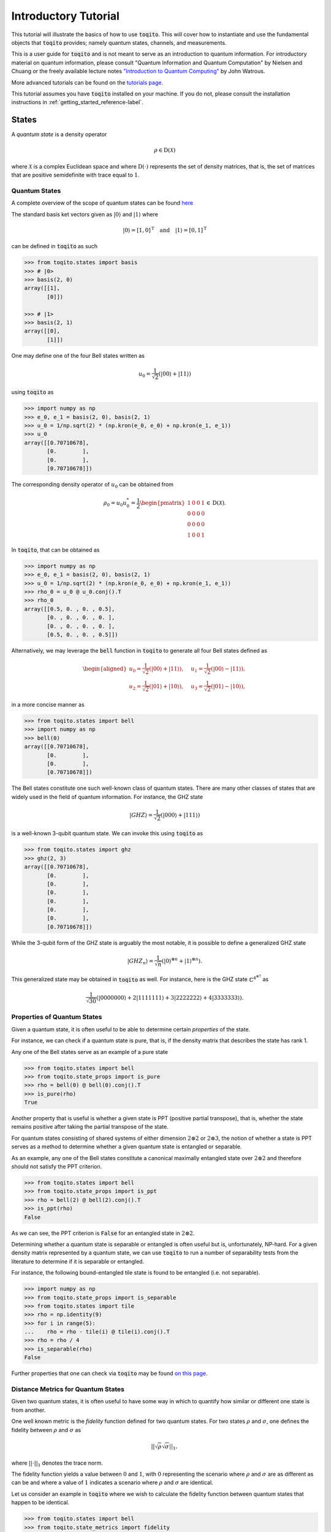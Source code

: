 Introductory Tutorial
======================

This tutorial will illustrate the basics of how to use :code:`toqito`. This
will cover how to instantiate and use the fundamental objects that
:code:`toqito` provides; namely quantum states, channels, and measurements.

This is a user guide for :code:`toqito` and is not meant to serve as an
introduction to quantum information. For introductory material on quantum
information, please consult "Quantum Information and Quantum Computation" by
Nielsen and Chuang or the freely available lecture notes `"Introduction to
Quantum Computing" <https://cs.uwaterloo.ca/~watrous/QC-notes/>`_
by John Watrous.

More advanced tutorials can be found on the `tutorials page <https://toqito.readthedocs.io/en/latest/tutorials.html>`_.

This tutorial assumes you have :code:`toqito` installed on your machine. If you
do not, please consult the installation instructions in :ref:`getting_started_reference-label`.

States
------

A *quantum state* is a density operator

.. math::
    \rho \in \text{D}(\mathcal{X})

where :math:`\mathcal{X}` is a complex Euclidean space and where
:math:`\text{D}(\cdot)` represents the set of density matrices, that is, the
set of matrices that are positive semidefinite with trace equal to :math:`1`.

Quantum States
^^^^^^^^^^^^^^

A complete overview of the scope of quantum states can be found
`here <https://toqito.readthedocs.io/en/latest/autoapi/states/index.html>`_

The standard basis ket vectors given as :math:`|0\rangle` and :math:`|1\rangle` where

.. math::
    | 0 \rangle = [1, 0]^{\text{T}} \quad \text{and} \quad | 1 \rangle = [0, 1]^{\text{T}}

can be defined in :code:`toqito` as such

.. code-block:: python

    >>> from toqito.states import basis
    >>> # |0>
    >>> basis(2, 0)
    array([[1],
           [0]])

    >>> # |1>
    >>> basis(2, 1)
    array([[0],
           [1]])


One may define one of the four Bell states written as

.. math::
    u_0 = \frac{1}{\sqrt{2}} \left(| 00 \rangle + | 11 \rangle \right)

using :code:`toqito` as

.. code-block:: python

    >>> import numpy as np
    >>> e_0, e_1 = basis(2, 0), basis(2, 1)
    >>> u_0 = 1/np.sqrt(2) * (np.kron(e_0, e_0) + np.kron(e_1, e_1))
    >>> u_0
    array([[0.70710678],
           [0.        ],
           [0.        ],
           [0.70710678]])


The corresponding density operator of :math:`u_0` can be obtained from

.. math::
    \rho_0 = u_0 u_0^* = \frac{1}{2} 
    \begin{pmatrix} 
        1 & 0 & 0 & 1 \\
        0 & 0 & 0 & 0 \\
        0 & 0 & 0 & 0 \\
        1 & 0 & 0 & 1
    \end{pmatrix} \in \text{D}(\mathcal{X}).

In :code:`toqito`, that can be obtained as 

.. code-block:: python
    
    >>> import numpy as np
    >>> e_0, e_1 = basis(2, 0), basis(2, 1)
    >>> u_0 = 1/np.sqrt(2) * (np.kron(e_0, e_0) + np.kron(e_1, e_1))
    >>> rho_0 = u_0 @ u_0.conj().T
    >>> rho_0
    array([[0.5, 0. , 0. , 0.5],
           [0. , 0. , 0. , 0. ],
           [0. , 0. , 0. , 0. ],
           [0.5, 0. , 0. , 0.5]])


Alternatively, we may leverage the :code:`bell` function in :code:`toqito` to
generate all four Bell states defined as

.. math::
    \begin{equation}
        \begin{aligned}
            u_0 = \frac{1}{\sqrt{2}} \left(| 00 \rangle + | 11 \rangle \right), &\quad 
            u_1 = \frac{1}{\sqrt{2}} \left(| 00 \rangle - | 11 \rangle \right), \\
            u_2 = \frac{1}{\sqrt{2}} \left(| 01 \rangle + | 10 \rangle \right), &\quad
            u_3 = \frac{1}{\sqrt{2}} \left(| 01 \rangle - | 10 \rangle \right),
        \end{aligned}
    \end{equation}

in a more concise manner as 

.. code-block:: python

    >>> from toqito.states import bell
    >>> import numpy as np
    >>> bell(0)
    array([[0.70710678],
           [0.        ],
           [0.        ],
           [0.70710678]])

The Bell states constitute one such well-known class of quantum states. There
are many other classes of states that are widely used in the field of quantum
information. For instance, the GHZ state 

.. math::
    | GHZ \rangle = \frac{1}{\sqrt{2}} \left( | 000 \rangle + | 111 \rangle \right)

is a well-known 3-qubit quantum state. We can invoke this using :code:`toqito` as

.. code-block:: python

    >>> from toqito.states import ghz
    >>> ghz(2, 3)
    array([[0.70710678],
           [0.        ],
           [0.        ],
           [0.        ],
           [0.        ],
           [0.        ],
           [0.        ],
           [0.70710678]])


While the 3-qubit form of the GHZ state is arguably the most notable, it is
possible to define a generalized GHZ state

.. math::
    | GHZ_n \rangle = \frac{1}{\sqrt{n}} \left( | 0 \rangle^{\otimes n} + | 1
    \rangle^{\otimes n} \right).

This generalized state may be obtained in :code:`toqito` as well. For instance,
here is the GHZ state :math:`\mathbb{C}^{4^{\otimes 7}}` as 

.. math::
    \frac{1}{\sqrt{30}} \left(| 0000000 \rangle + 2| 1111111 \rangle + 3|
    2222222 \rangle + 4| 3333333\rangle \right).


Properties of Quantum States
^^^^^^^^^^^^^^^^^^^^^^^^^^^^

Given a quantum state, it is often useful to be able to determine certain
*properties* of the state.

For instance, we can check if a quantum state is pure, that is, if the density
matrix that describes the state has rank 1.

Any one of the Bell states serve as an example of a pure state

.. code-block:: python

    >>> from toqito.states import bell
    >>> from toqito.state_props import is_pure
    >>> rho = bell(0) @ bell(0).conj().T
    >>> is_pure(rho)
    True

Another property that is useful is whether a given state is PPT (positive
partial transpose), that is, whether the state remains positive after taking
the partial transpose of the state.

For quantum states consisting of shared systems of either dimension :math:`2
\otimes 2` or :math:`2 \otimes 3`, the notion of whether a state is PPT serves
as a method to determine whether a given quantum state is entangled or
separable.

As an example, any one of the Bell states constitute a canonical maximally
entangled state over :math:`2 \otimes 2` and therefore should not satisfy the
PPT criterion.

.. code-block:: python

    >>> from toqito.states import bell
    >>> from toqito.state_props import is_ppt
    >>> rho = bell(2) @ bell(2).conj().T
    >>> is_ppt(rho)
    False

As we can see, the PPT criterion is :code:`False` for an entangled state in
:math:`2 \otimes 2`.

Determining whether a quantum state is separable or entangled is often useful
but is, unfortunately, NP-hard. For a given density matrix represented by a
quantum state, we can use :code:`toqito` to run a number of separability tests
from the literature to determine if it is separable or entangled. 

For instance, the following bound-entangled tile state is found to be entangled
(i.e. not separable).

.. code-block:: python

    >>> import numpy as np
    >>> from toqito.state_props import is_separable
    >>> from toqito.states import tile
    >>> rho = np.identity(9)
    >>> for i in range(5):
    ...    rho = rho - tile(i) @ tile(i).conj().T
    >>> rho = rho / 4
    >>> is_separable(rho)
    False

Further properties that one can check via :code:`toqito` may be found `on this page
<https://toqito.readthedocs.io/en/latest/autoapi/state_props/index.html>`_.

Distance Metrics for Quantum States
^^^^^^^^^^^^^^^^^^^^^^^^^^^^^^^^^^^

Given two quantum states, it is often useful to have some way in which to
quantify how similar or different one state is from another.

One well known metric is the *fidelity* function defined for two quantum
states. For two states :math:`\rho` and :math:`\sigma`, one defines the
fidelity between :math:`\rho` and :math:`\sigma` as 

.. math::
    || \sqrt{\rho} \sqrt{\sigma} ||_1,

where :math:`|| \cdot ||_1` denotes the trace norm. 

The fidelity function yields a value between :math:`0` and :math:`1`, with
:math:`0` representing the scenario where :math:`\rho` and :math:`\sigma` are
as different as can be and where a value of :math:`1` indicates a scenario
where :math:`\rho` and :math:`\sigma` are identical.

Let us consider an example in :code:`toqito` where we wish to calculate the
fidelity function between quantum states that happen to be identical.

.. code-block:: python

    >>> from toqito.states import bell
    >>> from toqito.state_metrics import fidelity
    >>> import numpy as np
    >>>
    >>> # Define two identical density operators.
    >>> rho = bell(0)*bell(0).conj().T
    >>> sigma = bell(0)*bell(0).conj().T
    >>> 
    >>> # Calculate the fidelity between `rho` and `sigma`
    >>> np.around(fidelity(rho, sigma), decimals=2)
    np.float64(1.0)

There are a number of other metrics one can compute on two density matrices
including the trace norm, trace distance. These and others are also available
in :code:`toqito`. For a full list of distance metrics one can compute on
quantum states, consult the docs.

Channels
--------

A *quantum channel* can be defined as a completely positive and trace
preserving linear map.

More formally, let :math:`\mathcal{X}` and :math:`\mathcal{Y}` represent
complex Euclidean spaces and let :math:`\text{L}(\cdot)` represent the set of
linear operators. Then a quantum channel, :math:`\Phi` is defined as

.. math::
    \Phi: \text{L}(\mathcal{X}) \rightarrow \text{L}(\mathcal{Y})

such that :math:`\Phi` is completely positive and trace preserving.

Quantum Channels
^^^^^^^^^^^^^^^^

The partial trace operation is an often used in various applications of quantum
information. The partial trace is defined as

    .. math::
        \left( \text{Tr} \otimes \mathbb{I}_{\mathcal{Y}} \right)
        \left(X \otimes Y \right) = \text{Tr}(X)Y

where :math:`X \in \text{L}(\mathcal{X})` and :math:`Y \in
\text{L}(\mathcal{Y})` are linear operators over complex Euclidean spaces
:math:`\mathcal{X}` and :math:`\mathcal{Y}`.

Consider the following matrix

.. math::
    X = \begin{pmatrix}
            1 & 2 & 3 & 4 \\
            5 & 6 & 7 & 8 \\
            9 & 10 & 11 & 12 \\
            13 & 14 & 15 & 16
        \end{pmatrix}.

Taking the partial trace over the second subsystem of :math:`X` yields the following matrix

.. math::
    X_{pt, 2} = \begin{pmatrix}
                7 & 11 \\
                23 & 27
                \end{pmatrix}.

By default, the partial trace function in :code:`toqito` takes the trace of the second
subsystem.

.. code-block:: python

    >>> from toqito.channels import partial_trace
    >>> import numpy as np
    >>> test_input_mat = np.array(
    ...     [[1, 2, 3, 4], [5, 6, 7, 8], [9, 10, 11, 12], [13, 14, 15, 16]]
    ... )
    >>> partial_trace(test_input_mat)
    array([[ 7, 11],
           [23, 27]])


By specifying the :code:`sys = [0]` argument, we can perform the partial trace over the first
subsystem (instead of the default second subsystem as done above). Performing the partial
trace over the first subsystem yields the following matrix

.. math::
    X_{pt, 1} = \begin{pmatrix}
                    12 & 14 \\
                    20 & 22
                \end{pmatrix}.

.. code-block:: python

    >>> from toqito.channels import partial_trace
    >>> import numpy as np
    >>> test_input_mat = np.array(
    ...     [[1, 2, 3, 4], [5, 6, 7, 8], [9, 10, 11, 12], [13, 14, 15, 16]]
    ... )
    >>> partial_trace(test_input_mat, [0])
    array([[12, 14],
           [20, 22]])



Another often useful channel is the *partial transpose*. The *partial transpose*
is defined as

    .. math::
        \left( \text{T} \otimes \mathbb{I}_{\mathcal{Y}} \right)
        \left(X\right)

where :math:`X \in \text{L}(\mathcal{X})` is a linear operator over the complex
Euclidean space :math:`\mathcal{X}` and where :math:`\text{T}` is the transpose
mapping :math:`\text{T} \in \text{T}(\mathcal{X})` defined as

.. math::
    \text{T}(X) = X^{\text{T}}

for all :math:`X \in \text{L}(\mathcal{X})`.

Consider the following matrix

.. math::
    X = \begin{pmatrix}
            1 & 2 & 3 & 4 \\
            5 & 6 & 7 & 8 \\
            9 & 10 & 11 & 12 \\
            13 & 14 & 15 & 16
        \end{pmatrix}.

Performing the partial transpose on the matrix :math:`X` over the second
subsystem yields the following matrix

.. math::
    X_{pt, 2} = \begin{pmatrix}
                1 & 5 & 3 & 7 \\
                2 & 6 & 4 & 8 \\
                9 & 13 & 11 & 15 \\
                10 & 14 & 12 & 16
                \end{pmatrix}.

By default, in :code:`toqito`, the partial transpose function performs the transposition on
the second subsystem as follows.

.. code-block:: python

    >>> from toqito.channels import partial_transpose
    >>> import numpy as np
    >>> test_input_mat = np.arange(1, 17).reshape(4, 4)
    >>> partial_transpose(test_input_mat)
    array([[ 1,  5,  3,  7],
           [ 2,  6,  4,  8],
           [ 9, 13, 11, 15],
           [10, 14, 12, 16]])


By specifying the :code:`sys = [0]` argument, we can perform the partial transpose over the
first subsystem (instead of the default second subsystem as done above). Performing the
partial transpose over the first subsystem yields the following matrix

.. math::
    X_{pt, 1} = \begin{pmatrix}
                    1 & 2 & 9 & 10 \\
                    5 & 6 & 13 & 14 \\
                    3 & 4 & 11 & 12 \\
                    7 & 8 & 15 & 16
                \end{pmatrix}.
  
.. code-block:: python

    >>> from toqito.channels import partial_transpose
    >>> import numpy as np
    >>> test_input_mat = np.array(
    ...     [[1, 2, 3, 4], [5, 6, 7, 8], [9, 10, 11, 12], [13, 14, 15, 16]]
    ... )
    >>> partial_transpose(test_input_mat, [0])
    array([[ 1,  2,  9, 10],
           [ 5,  6, 13, 14],
           [ 3,  4, 11, 12],
           [ 7,  8, 15, 16]])



Measurements
------------

A *measurement* can be defined as a function

.. math::
    \mu: \Sigma \rightarrow \text{Pos}(\mathcal{X})

satisfying

.. math::
    \sum_{a \in \Sigma} \mu(a) = \mathbb{I}_{\mathcal{X}}

where :math:`\Sigma` represents a set of measurement outcomes and where
:math:`\mu(a)` represents the measurement operator associated with outcome
:math:`a \in \Sigma`.

POVM
^^^^

POVM (Positive Operator-Valued Measure) is a set of positive operators that sum up to the identity. 

Consider the following matrices:

.. math::
    M_0 =
    \begin{pmatrix}
        1 & 0 \\
        0 & 0
    \end{pmatrix}
    \quad \text{and} \quad
    M_1 =
    \begin{pmatrix}
        0 & 0 \\
        0 & 1
    \end{pmatrix}.

Our function expects this set of operators to be a POVM because it checks if the operators 
sum up to the identity, ensuring that the measurement outcomes are properly normalized.

    >>> from toqito.measurement_props import is_povm
    >>> import numpy as np
    >>> meas_1 = np.array([[1, 0], [0, 0]])
    >>> meas_2 = np.array([[0, 0], [0, 1]])
    >>> meas = [meas_1, meas_2]
    >>> is_povm(meas)
    True

Random POVM
^^^^^^^^^^^

We may also use :func:`.random_povm` to randomly generate a POVM, and can verify that a
randomly generated set satisfies the criteria for being a POVM set.

    >>> from toqito.measurement_props import is_povm
    >>> from toqito.rand import random_povm
    >>> import numpy as np
    >>> dim, num_inputs, num_outputs = 2, 2, 2
    >>> measurements = random_povm(dim, num_inputs, num_outputs)
    >>> is_povm([measurements[:, :, 0, 0], measurements[:, :, 0, 1]])
    True

Alternatively, the following matrices do not constitute a POVM set.

.. math::
    M_0 =
    \begin{pmatrix}
        1 & 2 \\
        3 & 4
    \end{pmatrix}
    \quad \text{and} \quad
    M_1 =
    \begin{pmatrix}
        5 & 6 \\
        7 & 8
    \end{pmatrix},

.. code-block:: python

    >>> from toqito.measurement_props import is_povm
    >>> import numpy as np
    >>> non_meas_1 = np.array([[1, 2], [3, 4]])
    >>> non_meas_2 = np.array([[5, 6], [7, 8]])
    >>> non_meas = [non_meas_1, non_meas_2]
    >>> is_povm(non_meas)
    False

Measurement Operators
^^^^^^^^^^^^^^^^^^^^^

Consider the following state:

.. math::
    u = \frac{1}{\sqrt{3}} e_0 + \sqrt{\frac{2}{3}} e_1

where we define :math:`u u^* = \rho \in \text{D}(\mathcal{X})` and :math:`e_0` 
and :math:`e_1` are the standard basis vectors.

.. math::
    e_0 = \begin{pmatrix} 1 \\ 0 \end{pmatrix} \quad \text{and} \quad e_1 = \begin{pmatrix} 0 \\ 1 \end{pmatrix}

The measurement operators are defined as shown below:

.. math::
    P_0 = e_0 e_0^* \quad \text{and} \quad P_1 = e_1 e_1^*.

.. code-block:: python

    >>> from toqito.states import basis
    >>> from toqito.measurement_ops import measure
    >>> import numpy as np
    >>> e_0, e_1 = basis(2, 0), basis(2, 1)
    >>>
    >>> u = 1/np.sqrt(3) * e_0 + np.sqrt(2/3) * e_1
    >>> rho = u @ u.conj().T
    >>>
    >>> proj_0 = e_0 @ e_0.conj().T
    >>> proj_1 = e_1 @ e_1.conj().T

Then the probability of obtaining outcome :math:`0` is given by

.. math::
    \langle P_0, \rho \rangle = \frac{1}{3}.

.. code-block:: python

    >>> measure(proj_0, rho)
    0.3333333333333334

Similarly, the probability of obtaining outcome :math:`1` is given by

.. math::
    \langle P_1, \rho \rangle = \frac{2}{3}.

.. code-block:: python

    >>> measure(proj_1, rho)
    0.6666666666666666

Pretty Good Measurement
^^^^^^^^^^^^^^^^^^^^^^^

Consider "pretty good measurement" on the set of trine states.

The pretty good measurement (PGM), also known as the "square root measurement" is a set of POVMs :math:`(G_1, \ldots, G_n)` defined as

.. math::
    G_i = P^{-1/2} \left(p_i \rho_i\right) P^{-1/2} \quad \text{where} \quad P = \sum_{i=1}^n p_i \rho_i.

This measurement was initially defined in :cite:`Hughston_1993_Complete` and has found applications in quantum state discrimination tasks. 
While not always optimal, the PGM provides a reasonable measurement strategy that can be computed efficiently.

For example, consider the following trine states:

.. math::
    u_0 = |0\rangle, \quad
    u_1 = -\frac{1}{2}\left(|0\rangle + \sqrt{3}|1\rangle\right), \quad \text{and} \quad
    u_2 = -\frac{1}{2}\left(|0\rangle - \sqrt{3}|1\rangle\right).

.. code-block:: python

    >>> from toqito.states import trine
    >>> from toqito.measurements import pretty_good_measurement
    >>>
    >>> states = trine()
    >>> probs = [1 / 3, 1 / 3, 1 / 3]
    >>> pgm = pretty_good_measurement(states, probs)
    >>> pgm
    [array([[0.66666667, 0.        ],
           [0.        , 0.        ]]), array([[0.16666667, 0.28867513],
           [0.28867513, 0.5       ]]), array([[ 0.16666667, -0.28867513],
           [-0.28867513,  0.5       ]])]

Pretty Bad Measurement
^^^^^^^^^^^^^^^^^^^^^^

Similarly, we can consider so-called "pretty bad measurement" (PBM) on the set of trine states :cite:`McIrvin_2024_Pretty`.

The pretty bad measurement (PBM) is a set of POVMs :math:`(B_1, \ldots, B_n)` defined as

.. math::
    B_i = \left(P + (n-1)p_i \rho_i\right)^{-1} p_i \rho_i \left(P + (n-1)p_i \rho_i\right)^{-1} \quad \text{where} \quad P = \sum_{i=1}^n p_i \rho_i.

Like the PGM, the PBM provides a measurement strategy for quantum state discrimination, but with different properties that can be useful in certain contexts.

.. math::
    u_0 = |0\rangle, \quad
    u_1 = -\frac{1}{2}\left(|0\rangle + \sqrt{3}|1\rangle\right), \quad \text{and} \quad
    u_2 = -\frac{1}{2}\left(|0\rangle - \sqrt{3}|1\rangle\right).

.. code-block:: python

    >>> from toqito.states import trine
    >>> from toqito.measurements import pretty_bad_measurement
    >>>
    >>> states = trine()
    >>> probs = [1 / 3, 1 / 3, 1 / 3]
    >>> pbm = pretty_bad_measurement(states, probs)
    >>> pbm
    [array([[0.16666667, 0.        ],
           [0.        , 0.5       ]]), array([[ 0.41666667, -0.14433757],
           [-0.14433757,  0.25      ]]), array([[0.41666667, 0.14433757],
           [0.14433757, 0.25      ]])]

References
------------------------------

.. bibliography:: 
    :filter: docname in docnames